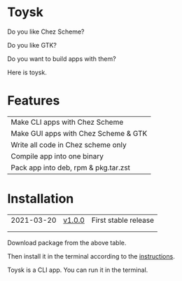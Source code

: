 * Toysk
Do you like Chez Scheme?

Do you like GTK?

Do you want to build apps with them?

Here is toysk.

* Features
| Make CLI apps with Chez Scheme       |
| Make GUI apps with Chez Scheme & GTK |
| Write all code in Chez scheme only   |
| Compile app into one binary          |
| Pack app into deb, rpm & pkg.tar.zst |

* Installation
| 2021-03-20 | [[https://github.com/toysk/toysk/blob/master/v1.0.0/download.org][v1.0.0]] | First stable release |
|            |        |                      |
|            |        |                      |

Download package from the above table.

Then install it in the terminal according to the [[https://github.com/toysk/toysk/blob/master/instructions.org][instructions]].

Toysk is a CLI app. You can run it in the terminal.
